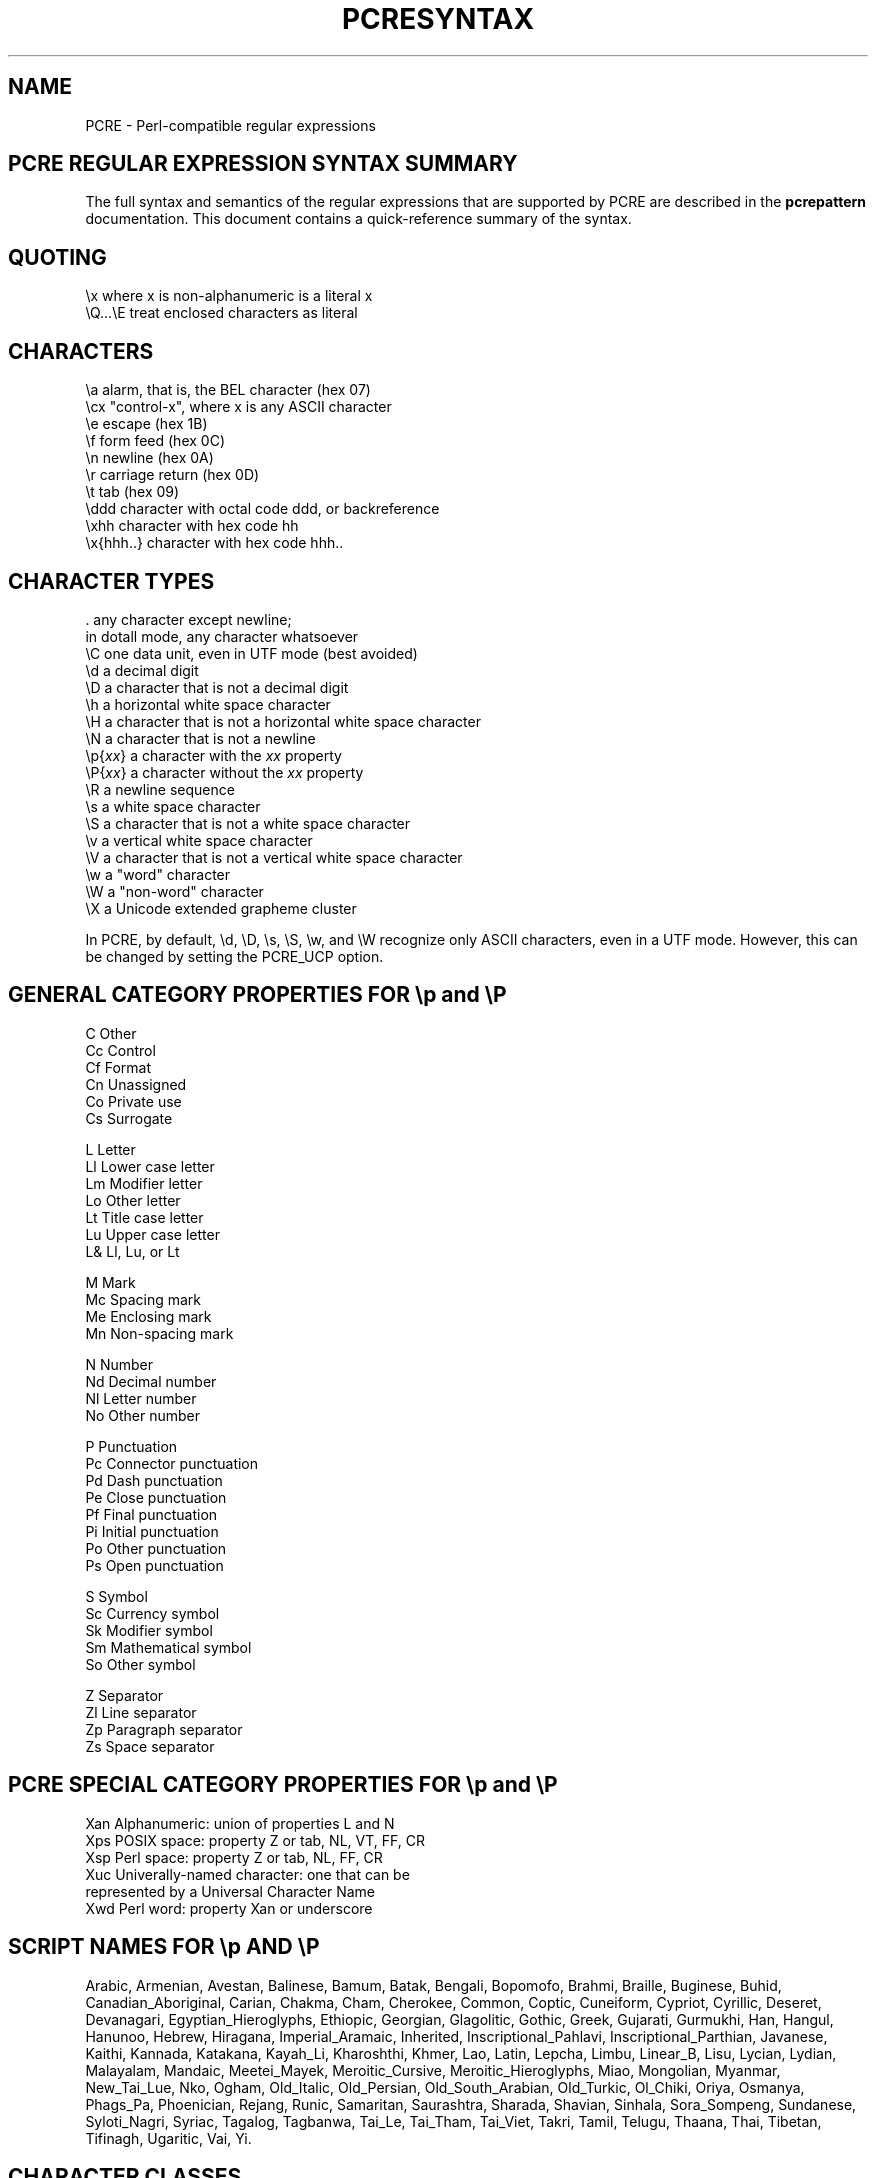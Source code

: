 .TH PCRESYNTAX 3 "26 April 2013" "PCRE 8.33"
.SH NAME
PCRE - Perl-compatible regular expressions
.SH "PCRE REGULAR EXPRESSION SYNTAX SUMMARY"
.rs
.sp
The full syntax and semantics of the regular expressions that are supported by
PCRE are described in the
.\" HREF
\fBpcrepattern\fP
.\"
documentation. This document contains a quick-reference summary of the syntax.
.
.
.SH "QUOTING"
.rs
.sp
  \ex         where x is non-alphanumeric is a literal x
  \eQ...\eE    treat enclosed characters as literal
.
.
.SH "CHARACTERS"
.rs
.sp
  \ea         alarm, that is, the BEL character (hex 07)
  \ecx        "control-x", where x is any ASCII character
  \ee         escape (hex 1B)
  \ef         form feed (hex 0C)
  \en         newline (hex 0A)
  \er         carriage return (hex 0D)
  \et         tab (hex 09)
  \eddd       character with octal code ddd, or backreference
  \exhh       character with hex code hh
  \ex{hhh..}  character with hex code hhh..
.
.
.SH "CHARACTER TYPES"
.rs
.sp
  .          any character except newline;
               in dotall mode, any character whatsoever
  \eC         one data unit, even in UTF mode (best avoided)
  \ed         a decimal digit
  \eD         a character that is not a decimal digit
  \eh         a horizontal white space character
  \eH         a character that is not a horizontal white space character
  \eN         a character that is not a newline
  \ep{\fIxx\fP}     a character with the \fIxx\fP property
  \eP{\fIxx\fP}     a character without the \fIxx\fP property
  \eR         a newline sequence
  \es         a white space character
  \eS         a character that is not a white space character
  \ev         a vertical white space character
  \eV         a character that is not a vertical white space character
  \ew         a "word" character
  \eW         a "non-word" character
  \eX         a Unicode extended grapheme cluster
.sp
In PCRE, by default, \ed, \eD, \es, \eS, \ew, and \eW recognize only ASCII
characters, even in a UTF mode. However, this can be changed by setting the
PCRE_UCP option.
.
.
.SH "GENERAL CATEGORY PROPERTIES FOR \ep and \eP"
.rs
.sp
  C          Other
  Cc         Control
  Cf         Format
  Cn         Unassigned
  Co         Private use
  Cs         Surrogate
.sp
  L          Letter
  Ll         Lower case letter
  Lm         Modifier letter
  Lo         Other letter
  Lt         Title case letter
  Lu         Upper case letter
  L&         Ll, Lu, or Lt
.sp
  M          Mark
  Mc         Spacing mark
  Me         Enclosing mark
  Mn         Non-spacing mark
.sp
  N          Number
  Nd         Decimal number
  Nl         Letter number
  No         Other number
.sp
  P          Punctuation
  Pc         Connector punctuation
  Pd         Dash punctuation
  Pe         Close punctuation
  Pf         Final punctuation
  Pi         Initial punctuation
  Po         Other punctuation
  Ps         Open punctuation
.sp
  S          Symbol
  Sc         Currency symbol
  Sk         Modifier symbol
  Sm         Mathematical symbol
  So         Other symbol
.sp
  Z          Separator
  Zl         Line separator
  Zp         Paragraph separator
  Zs         Space separator
.
.
.SH "PCRE SPECIAL CATEGORY PROPERTIES FOR \ep and \eP"
.rs
.sp
  Xan        Alphanumeric: union of properties L and N
  Xps        POSIX space: property Z or tab, NL, VT, FF, CR
  Xsp        Perl space: property Z or tab, NL, FF, CR
  Xuc        Univerally-named character: one that can be 
               represented by a Universal Character Name  
  Xwd        Perl word: property Xan or underscore
.
.
.SH "SCRIPT NAMES FOR \ep AND \eP"
.rs
.sp
Arabic,
Armenian,
Avestan,
Balinese,
Bamum,
Batak,
Bengali,
Bopomofo,
Brahmi,
Braille,
Buginese,
Buhid,
Canadian_Aboriginal,
Carian,
Chakma,
Cham,
Cherokee,
Common,
Coptic,
Cuneiform,
Cypriot,
Cyrillic,
Deseret,
Devanagari,
Egyptian_Hieroglyphs,
Ethiopic,
Georgian,
Glagolitic,
Gothic,
Greek,
Gujarati,
Gurmukhi,
Han,
Hangul,
Hanunoo,
Hebrew,
Hiragana,
Imperial_Aramaic,
Inherited,
Inscriptional_Pahlavi,
Inscriptional_Parthian,
Javanese,
Kaithi,
Kannada,
Katakana,
Kayah_Li,
Kharoshthi,
Khmer,
Lao,
Latin,
Lepcha,
Limbu,
Linear_B,
Lisu,
Lycian,
Lydian,
Malayalam,
Mandaic,
Meetei_Mayek,
Meroitic_Cursive,
Meroitic_Hieroglyphs,
Miao,
Mongolian,
Myanmar,
New_Tai_Lue,
Nko,
Ogham,
Old_Italic,
Old_Persian,
Old_South_Arabian,
Old_Turkic,
Ol_Chiki,
Oriya,
Osmanya,
Phags_Pa,
Phoenician,
Rejang,
Runic,
Samaritan,
Saurashtra,
Sharada,
Shavian,
Sinhala,
Sora_Sompeng,
Sundanese,
Syloti_Nagri,
Syriac,
Tagalog,
Tagbanwa,
Tai_Le,
Tai_Tham,
Tai_Viet,
Takri,
Tamil,
Telugu,
Thaana,
Thai,
Tibetan,
Tifinagh,
Ugaritic,
Vai,
Yi.
.
.
.SH "CHARACTER CLASSES"
.rs
.sp
  [...]       positive character class
  [^...]      negative character class
  [x-y]       range (can be used for hex characters)
  [[:xxx:]]   positive POSIX named set
  [[:^xxx:]]  negative POSIX named set
.sp
  alnum       alphanumeric
  alpha       alphabetic
  ascii       0-127
  blank       space or tab
  cntrl       control character
  digit       decimal digit
  graph       printing, excluding space
  lower       lower case letter
  print       printing, including space
  punct       printing, excluding alphanumeric
  space       white space
  upper       upper case letter
  word        same as \ew
  xdigit      hexadecimal digit
.sp
In PCRE, POSIX character set names recognize only ASCII characters by default,
but some of them use Unicode properties if PCRE_UCP is set. You can use
\eQ...\eE inside a character class.
.
.
.SH "QUANTIFIERS"
.rs
.sp
  ?           0 or 1, greedy
  ?+          0 or 1, possessive
  ??          0 or 1, lazy
  *           0 or more, greedy
  *+          0 or more, possessive
  *?          0 or more, lazy
  +           1 or more, greedy
  ++          1 or more, possessive
  +?          1 or more, lazy
  {n}         exactly n
  {n,m}       at least n, no more than m, greedy
  {n,m}+      at least n, no more than m, possessive
  {n,m}?      at least n, no more than m, lazy
  {n,}        n or more, greedy
  {n,}+       n or more, possessive
  {n,}?       n or more, lazy
.
.
.SH "ANCHORS AND SIMPLE ASSERTIONS"
.rs
.sp
  \eb          word boundary
  \eB          not a word boundary
  ^           start of subject
               also after internal newline in multiline mode
  \eA          start of subject
  $           end of subject
               also before newline at end of subject
               also before internal newline in multiline mode
  \eZ          end of subject
               also before newline at end of subject
  \ez          end of subject
  \eG          first matching position in subject
.
.
.SH "MATCH POINT RESET"
.rs
.sp
  \eK          reset start of match
.
.
.SH "ALTERNATION"
.rs
.sp
  expr|expr|expr...
.
.
.SH "CAPTURING"
.rs
.sp
  (...)           capturing group
  (?<name>...)    named capturing group (Perl)
  (?'name'...)    named capturing group (Perl)
  (?P<name>...)   named capturing group (Python)
  (?:...)         non-capturing group
  (?|...)         non-capturing group; reset group numbers for
                   capturing groups in each alternative
.
.
.SH "ATOMIC GROUPS"
.rs
.sp
  (?>...)         atomic, non-capturing group
.
.
.
.
.SH "COMMENT"
.rs
.sp
  (?#....)        comment (not nestable)
.
.
.SH "OPTION SETTING"
.rs
.sp
  (?i)            caseless
  (?J)            allow duplicate names
  (?m)            multiline
  (?s)            single line (dotall)
  (?U)            default ungreedy (lazy)
  (?x)            extended (ignore white space)
  (?-...)         unset option(s)
.sp
The following are recognized only at the start of a pattern or after one of the
newline-setting options with similar syntax:
.sp
  (*LIMIT_MATCH=d) set the match limit to d (decimal number)
  (*LIMIT_RECURSION=d) set the recursion limit to d (decimal number)
  (*NO_START_OPT) no start-match optimization (PCRE_NO_START_OPTIMIZE)
  (*UTF8)         set UTF-8 mode: 8-bit library (PCRE_UTF8)
  (*UTF16)        set UTF-16 mode: 16-bit library (PCRE_UTF16)
  (*UTF32)        set UTF-32 mode: 32-bit library (PCRE_UTF32)
  (*UTF)          set appropriate UTF mode for the library in use
  (*UCP)          set PCRE_UCP (use Unicode properties for \ed etc)
.
.
.SH "LOOKAHEAD AND LOOKBEHIND ASSERTIONS"
.rs
.sp
  (?=...)         positive look ahead
  (?!...)         negative look ahead
  (?<=...)        positive look behind
  (?<!...)        negative look behind
.sp
Each top-level branch of a look behind must be of a fixed length.
.
.
.SH "BACKREFERENCES"
.rs
.sp
  \en              reference by number (can be ambiguous)
  \egn             reference by number
  \eg{n}           reference by number
  \eg{-n}          relative reference by number
  \ek<name>        reference by name (Perl)
  \ek'name'        reference by name (Perl)
  \eg{name}        reference by name (Perl)
  \ek{name}        reference by name (.NET)
  (?P=name)       reference by name (Python)
.
.
.SH "SUBROUTINE REFERENCES (POSSIBLY RECURSIVE)"
.rs
.sp
  (?R)            recurse whole pattern
  (?n)            call subpattern by absolute number
  (?+n)           call subpattern by relative number
  (?-n)           call subpattern by relative number
  (?&name)        call subpattern by name (Perl)
  (?P>name)       call subpattern by name (Python)
  \eg<name>        call subpattern by name (Oniguruma)
  \eg'name'        call subpattern by name (Oniguruma)
  \eg<n>           call subpattern by absolute number (Oniguruma)
  \eg'n'           call subpattern by absolute number (Oniguruma)
  \eg<+n>          call subpattern by relative number (PCRE extension)
  \eg'+n'          call subpattern by relative number (PCRE extension)
  \eg<-n>          call subpattern by relative number (PCRE extension)
  \eg'-n'          call subpattern by relative number (PCRE extension)
.
.
.SH "CONDITIONAL PATTERNS"
.rs
.sp
  (?(condition)yes-pattern)
  (?(condition)yes-pattern|no-pattern)
.sp
  (?(n)...        absolute reference condition
  (?(+n)...       relative reference condition
  (?(-n)...       relative reference condition
  (?(<name>)...   named reference condition (Perl)
  (?('name')...   named reference condition (Perl)
  (?(name)...     named reference condition (PCRE)
  (?(R)...        overall recursion condition
  (?(Rn)...       specific group recursion condition
  (?(R&name)...   specific recursion condition
  (?(DEFINE)...   define subpattern for reference
  (?(assert)...   assertion condition
.
.
.SH "BACKTRACKING CONTROL"
.rs
.sp
The following act immediately they are reached:
.sp
  (*ACCEPT)       force successful match
  (*FAIL)         force backtrack; synonym (*F)
  (*MARK:NAME)    set name to be passed back; synonym (*:NAME)
.sp
The following act only when a subsequent match failure causes a backtrack to
reach them. They all force a match failure, but they differ in what happens
afterwards. Those that advance the start-of-match point do so only if the
pattern is not anchored.
.sp
  (*COMMIT)       overall failure, no advance of starting point
  (*PRUNE)        advance to next starting character
  (*PRUNE:NAME)   equivalent to (*MARK:NAME)(*PRUNE)
  (*SKIP)         advance to current matching position
  (*SKIP:NAME)    advance to position corresponding to an earlier
                  (*MARK:NAME); if not found, the (*SKIP) is ignored
  (*THEN)         local failure, backtrack to next alternation
  (*THEN:NAME)    equivalent to (*MARK:NAME)(*THEN)
.
.
.SH "NEWLINE CONVENTIONS"
.rs
.sp
These are recognized only at the very start of the pattern or after a
(*BSR_...), (*UTF8), (*UTF16), (*UTF32) or (*UCP) option.
.sp
  (*CR)           carriage return only
  (*LF)           linefeed only
  (*CRLF)         carriage return followed by linefeed
  (*ANYCRLF)      all three of the above
  (*ANY)          any Unicode newline sequence
.
.
.SH "WHAT \eR MATCHES"
.rs
.sp
These are recognized only at the very start of the pattern or after a
(*...) option that sets the newline convention or a UTF or UCP mode.
.sp
  (*BSR_ANYCRLF)  CR, LF, or CRLF
  (*BSR_UNICODE)  any Unicode newline sequence
.
.
.SH "CALLOUTS"
.rs
.sp
  (?C)      callout
  (?Cn)     callout with data n
.
.
.SH "SEE ALSO"
.rs
.sp
\fBpcrepattern\fP(3), \fBpcreapi\fP(3), \fBpcrecallout\fP(3),
\fBpcrematching\fP(3), \fBpcre\fP(3).
.
.
.SH AUTHOR
.rs
.sp
.nf
Philip Hazel
University Computing Service
Cambridge CB2 3QH, England.
.fi
.
.
.SH REVISION
.rs
.sp
.nf
Last updated: 26 April 2013
Copyright (c) 1997-2013 University of Cambridge.
.fi
